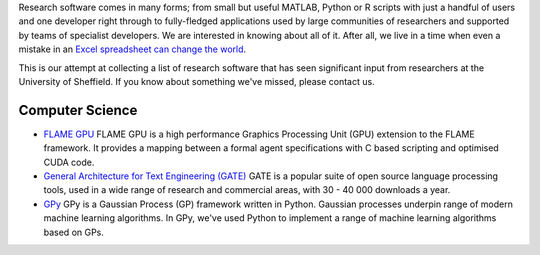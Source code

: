 .. title: Research Software Forged in Sheffield
.. slug: index
.. date: 2015-12-19 18:38:07 UTC
.. tags:
.. category:
.. link:
.. description:
.. type: text

Research software comes in many forms; from small but useful MATLAB, Python or R scripts with just a handful of users and one developer right through to fully-fledged applications used by large communities of researchers and supported by teams of specialist developers.  We are interested in knowing about all of it.  After all, we live in a time when even a mistake in an `Excel spreadsheet can change the world <http://arstechnica.com/tech-policy/2013/04/microsoft-excel-the-ruiner-of-global-economies/>`_.

This is our attempt at collecting a list of research software that has seen significant input from researchers at the University of Sheffield. If you know about something we've missed, please contact us.

Computer Science
----------------

* `FLAME GPU <http://www.flamegpu.com/home>`_ FLAME GPU is a high performance Graphics Processing Unit (GPU) extension to the FLAME framework. It provides a mapping between a formal agent specifications with C based scripting and optimised CUDA code.
* `General Architecture for Text Engineering (GATE) <https://gate.ac.uk/>`_ GATE is a popular suite of open source language processing tools, used in a wide range of research and commercial areas, with 30 - 40 000 downloads a year.
* `GPy <http://sheffieldml.github.io/GPy/>`_ GPy is a Gaussian Process (GP) framework written in Python. Gaussian processes underpin range of modern machine learning algorithms. In GPy, we've used Python to implement a range of machine learning algorithms based on GPs.
